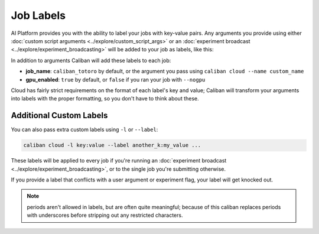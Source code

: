 Job Labels
^^^^^^^^^^

AI Platform provides you with the ability to label your jobs with key-value
pairs. Any arguments you provide using either :doc:`custom script arguments
<../explore/custom_script_args>` or an :doc:`experiment broadcast
<../explore/experiment_broadcasting>` will be added to your job as labels, like
this:

In addition to arguments Caliban will add these labels to each job:


* **job_name**: ``caliban_totoro`` by default, or the argument you pass
  using ``caliban cloud --name custom_name``
* **gpu_enabled**\ : ``true`` by default, or ``false`` if you ran your job with
  ``--nogpu``

Cloud has fairly strict requirements on the format of each label's key and
value; Caliban will transform your arguments into labels with the proper
formatting, so you don't have to think about these.

Additional Custom Labels
~~~~~~~~~~~~~~~~~~~~~~~~

You can also pass extra custom labels using ``-l`` or ``--label``\ :

.. code-block:: bash

   caliban cloud -l key:value --label another_k:my_value ...

These labels will be applied to every job if you're running an :doc:`experiment
broadcast <../explore/experiment_broadcasting>`, or to the single job you're
submitting otherwise.

If you provide a label that conflicts with a user argument or experiment flag,
your label will get knocked out.

.. NOTE:: periods aren't allowed in labels, but are often quite meaningful;
   because of this caliban replaces periods with underscores before stripping
   out any restricted characters.

